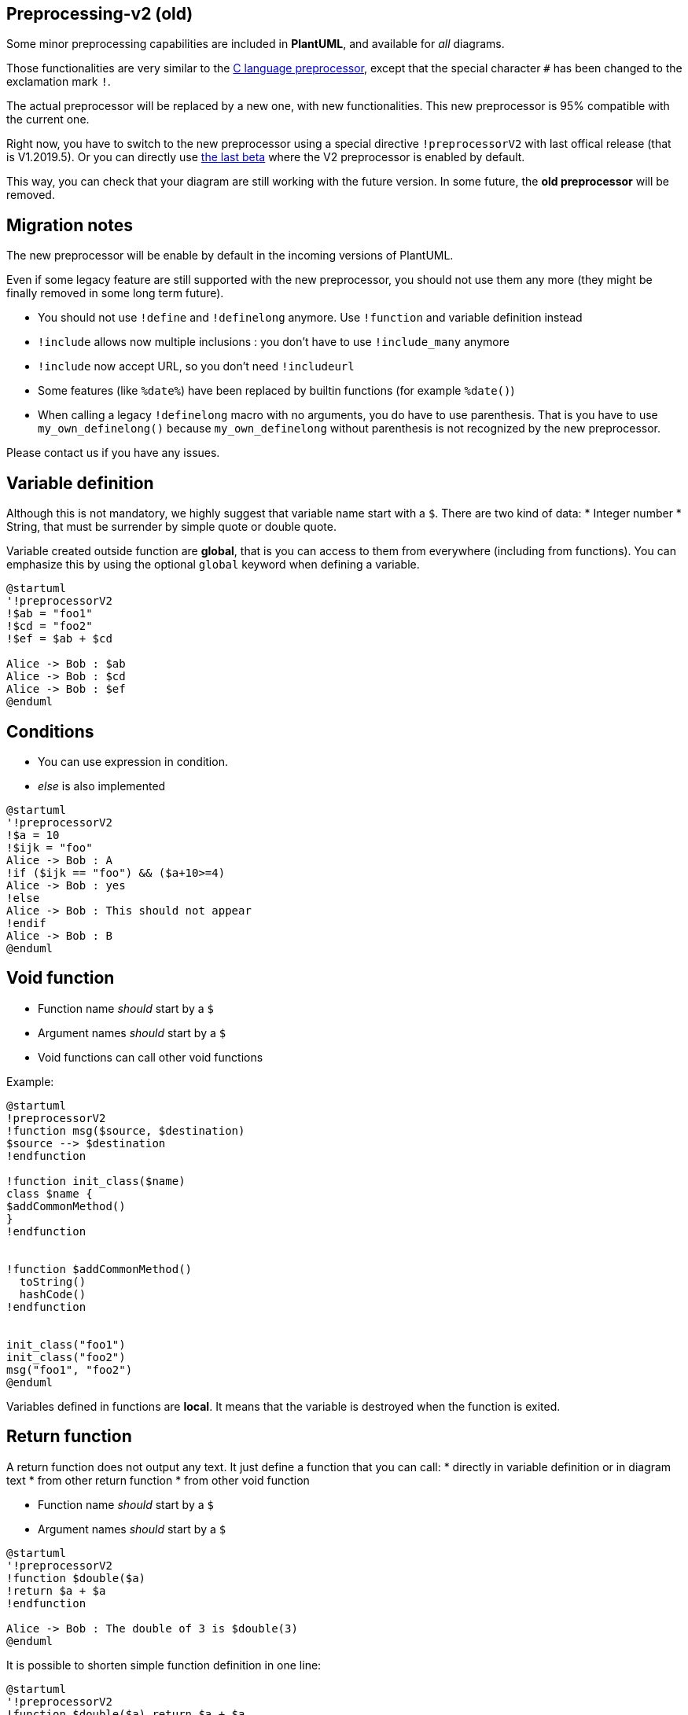 == Preprocessing-v2 (old)

Some minor preprocessing capabilities are included in **PlantUML**,
and available for __all__ diagrams.

Those functionalities are very similar to the http://en.wikipedia.org/wiki/C_preprocessor[C language preprocessor], except that the special character `+#+` has been changed to the exclamation mark `+!+`.

The actual preprocessor will be replaced by a new one, with new functionalities. This new preprocessor is 95% compatible with the current one.

Right now, you have to switch to the new preprocessor using a special directive `+!preprocessorV2+` with last offical release (that is V1.2019.5). Or you can directly use http://beta.plantuml.net/plantuml.jar[the last beta] where the V2 preprocessor is enabled by default.

This way, you can check that your diagram are still working with the future version.
In some future, the **old preprocessor** will be removed.


== Migration notes

The new preprocessor will be enable by default in the incoming versions of PlantUML.

Even if some legacy feature are still supported with the new preprocessor, you should not use them any more (they might be finally removed in some long term future).

* You should not use `+!define+` and `+!definelong+` anymore. Use `+!function+` and variable definition instead
* `+!include+` allows now multiple inclusions : you don't have to use `+!include_many+` anymore
* `+!include+` now accept URL, so you don't need `+!includeurl+`
* Some features (like `+%date%+`) have been replaced by builtin functions (for example `+%date()+`)
* When calling a legacy `+!definelong+` macro with no arguments, you do have to use parenthesis. That is you have to use `+my_own_definelong()+` because `+my_own_definelong+` without parenthesis is not recognized by the new preprocessor.



Please contact us if you have any issues.



== Variable definition

Although this is not mandatory, we highly suggest that variable name start with a `+$+`.
There are two kind of data:
* Integer number
* String, that must be surrender by simple quote or double quote.

Variable created outside function are **global**, that is you can access to them from everywhere (including from functions). You can emphasize this by using the optional `+global+` keyword when defining a variable.


[plantuml]
----
@startuml
'!preprocessorV2
!$ab = "foo1"
!$cd = "foo2"
!$ef = $ab + $cd

Alice -> Bob : $ab
Alice -> Bob : $cd
Alice -> Bob : $ef
@enduml
----


== Conditions

* You can use expression in condition.
* __else__ is also implemented

[plantuml]
----
@startuml
'!preprocessorV2
!$a = 10
!$ijk = "foo"
Alice -> Bob : A
!if ($ijk == "foo") && ($a+10>=4)
Alice -> Bob : yes
!else
Alice -> Bob : This should not appear
!endif
Alice -> Bob : B
@enduml
----


== Void function

* Function name __should__ start by a `+$+`
* Argument names __should__ start by a `+$+`
* Void functions can call other void functions

Example:


[plantuml]
----
@startuml
!preprocessorV2
!function msg($source, $destination)
$source --> $destination
!endfunction

!function init_class($name)
class $name {
$addCommonMethod()
}
!endfunction


!function $addCommonMethod()
  toString()
  hashCode()
!endfunction


init_class("foo1")
init_class("foo2")
msg("foo1", "foo2")
@enduml
----

Variables defined in functions are **local**. It means that the variable is destroyed when the function is exited.



== Return function

A return function does not output any text.
It just define a function that you can call:
* directly in variable definition or in diagram text
* from other return function
* from other void function


* Function name __should__ start by a `+$+`
* Argument names __should__ start by a `+$+`

[plantuml]
----
@startuml
'!preprocessorV2
!function $double($a)
!return $a + $a
!endfunction

Alice -> Bob : The double of 3 is $double(3)
@enduml
----

It is possible to shorten simple function definition in one line:

[plantuml]
----
@startuml
'!preprocessorV2
!function $double($a) return $a + $a

Alice -> Bob : The double of 3 is $double(3)
Alice -> Bob : $double("This work also for strings.")
@enduml
----

As in void function, variable are local by default (they are destroyed when the function is exited). However, you can access to global variables from function. However, you can use the `+local+` keyword to create a local variable if ever a global variable exists with the same name.

----
@startuml
'!preprocessorV2

!function $dummy()
!local $ijk = "local"
Alice -> Bob : $ijk
!endfunction

!global $ijk = "foo"

Alice -> Bob : $ijk
$dummy()
Alice -> Bob : $ijk

@enduml
----


== Default argument value

In both return and void function, you can define default value for argument.

[plantuml]
----
@startuml
'!preprocessorV2
!function $inc($value, $step=1)
!if $step==0
!return $value
!endif
!return $value + $step
!endfunction

Alice -> Bob : Just one more $inc(3)
Alice -> Bob : Add two to three : $inc(3, 2)
@enduml
----


== Unquoted function

By default, you have to put quotes when you call a function.
It is possible to use the `+unquoted+` keyword to indicate that a function does not require quotes for its arguments.


[plantuml]
----
@startuml
'!preprocessorV2

!unquoted function id($text1, $text2="FOO") return $text1 + $text2

alice -> bob : id(aa)
alice -> bob : id(ab,cd)
@enduml
----


== Including files or URL

Use the `+!include+` directive to include file in your diagram. Using URL, you can also include file from Internet/Intranet.

Imagine you have the very same class that appears in many
diagrams. Instead of duplicating the description of this class, you can
define a file that contains the description.

[plantuml]
----
@startuml
'!preprocessorV2
interface List
List : int size()
List : void clear()
List <|.. ArrayList
@enduml
----

**File List.iuml**
----
interface List
List : int size()
List : void clear()
----

The file `+List.iuml+` can be included in many diagrams, and
any modification in this file will change all diagrams that include it.

You can also put several `+@startuml/@enduml+` text block in an included file and then specify which block
you want to include adding `+!0+` where `+0+` is the block number. The `+!0+` notation denotes the first diagram.

For example, if you use `+!include foo.txt!1+`, the second `+@startuml/@enduml+` block
within `+foo.txt+` will be included.

You can also put an id to some `+@startuml/@enduml+` text block in an included file using
`+@startuml(id=MY_OWN_ID)+` syntax and then include the block adding `+!MY_OWN_ID+` when including the file,
so using something like `+!include foo.txt!MY_OWN_ID+`.

By default, a file can only be included once. You can use `+!include_many+` instead of `+!include+` if you want to include some file several times. Note that there is also a `+!include_once+` directive that raises an error if a file is included several times.


== Including Subpart

You can also use `+!startsub NAME+` and `+!endsub+` to indicate sections of text to include from other files using `+!includesub+`. For example:

**file1.puml:**
----
@startuml
!preprocessorV2
A -> A : stuff1
!startsub BASIC
B -> B : stuff2
!endsub
C -> C : stuff3
!startsub BASIC
D -> D : stuff4
!endsub
@enduml
----

file1.puml would be rendered exactly as if it were:
----
@startuml
!preprocessorV2
A -> A : stuff1
B -> B : stuff2
C -> C : stuff3
D -> D : stuff4
@enduml
----


However, this would also allow you to have another file2.puml like this:

**file2.puml**
----
@startuml
!preprocessorV2
title this contains only B and D
!includesub file1.puml!BASIC
@enduml
----

This file would be rendered exactly as if:

----
@startuml
!preprocessorV2
title this contains only B and D
B -> B : stuff2
D -> D : stuff4
@enduml
----



== Builtin functions

Some functions are defined by default. Their name starts by `+%+`

|===
| Name | Description | Example | Return

| `+%strlen+`
| Calculate the length of a String
| `+%strlen("foo")+`
| `+3+` in the example

| `+%substr+`
| Extract a substring. Takes 2 or 3 arguments
| `+%substr("abcdef", 3, 2)+`
| `+"de"+` in the example

| `+%strpos+`
| Search a substring in a string
| `+%strpos("abcdef", "ef")+`
| 4 (position of `+ef+`)

| `+%inval+`
| Convert a String to Int
| `+%intval("42")+`
| 42

| `+%file_exists+`
| Check if a file exists on the local filesystem
| `+%file_exists("c:/foo/dummy.txt")+`
| `+true+` if the file exists

| `+%function_exists+`
| Check if a function exists
| `+%function_exists("$some_function")+`
| `+true+` if the function has been defined

| `+%variable_exists+`
| Check if a variable exists
| `+%variable_exists("$my_variable")+`
| `+true+` if the variable has been defined exists

| `+%set_variable_value+`
| Set a global variable
| `+%set_variable_value("$my_variable", "some_value")+`
| An empty string

| `+%get_variable_value+`
| Retrieve some variable value
| `+%get_variable_value("$my_variable")+`
| the value of the variable

| `+%getenv+`
| Retrieve environment variable value
| `+%getenv("OS")+`
| The value of `+OS+` variable

| `+%dirpath+`
| Retrieve current dirpath
| `+%dirpath()+`
| Current path

| `+%filename+`
| Retrieve current filename
| `+%filename()+`
| Current filename

| `+%date+`
| Retrieve current date. You can provide an optional https://docs.oracle.com/javase/7/docs/api/java/text/SimpleDateFormat.html[format for the date]
| `+%date("yyyy.MM.dd at HH:mm")+`
| Current date

| `+%true+`
| Return always `+true+`
| `+%true()+`
| `+true+`

| `+%false+`
| Return always `+false+`
| `+%false()+`
| `+false+`

| `+%not+`
| Return the logical negation of an expression
| `+%not(2+2==4)+`
| `+false+` in that example

|===




== Logging

You can use `+!log+` to add some log output when generating the diagram. This has no impact at all on the diagram itself. However, those logs are printed in the command line's output stream. This could be useful for debug purpose.

----
@startuml
!preprocessorV2
!function bold($text)
!$result = "<b>"+ $text +"</b>"
!log Calling bold function with $text. The result is $result
!return $result
!endfunction

Alice -> Bob : This is bold("bold")
Alice -> Bob : This is bold("a second call")
@enduml
----



== Memory dump

You can use `+!memory_dump+` to dump the full content of the memory when generating the diagram. An optional string can be put after `+!memory_dump+`. This has no impact at all on the diagram itself. This could be useful for debug purpose.

----
@startuml
!preprocessorV2

!function $inc($string)
!$val = %intval($string)
!log value is $val
!dump_memory
!return $val+1
!endfunction

Alice -> Bob : 4 $inc("3")
!unused = "foo"
!dump_memory EOF

@enduml
----




== Assertion

You can put assertion in your diagram.


[plantuml]
----
@startuml
!preprocessorV2
Alice -> Bob : Hello
!assert %strpos("abcdef", "cd")==3 : "This always fail"
@enduml
----





== Building custom library

It's possible to package a set of included files into a single .zip or .jar archive.
This single zip/jar can then be imported into your diagram using `+!import+` directive.

Once the library has been imported, you can `+!include+` file from this single zip/jar.

**Example:**
----
@startuml
!preprocessorV2
!import /path/to/customLibrary.zip
' This just adds "customLibrary.zip" in the search path

!include myFolder/myFile.iuml
' Assuming that myFolder/myFile.iuml is located somewhere
' either inside "customLibrary.zip" or on the local filesystem

...
----


== Search path

You can specify the java property `+plantuml.include.path+` in the command line.

For example:

----
java -Dplantuml.include.path="c:/mydir" -jar plantuml.jar atest1.txt
----


Note the this -D option has to put before the -jar option. -D options
after the -jar option will be used to define constants within plantuml preprocessor.



== Argument concatenation


It is possible to append text to a macro argument using the `+##+` syntax.

[plantuml]
----
@startuml
!preprocessorV2
!unquoted function COMP_TEXTGENCOMP(name)
[name] << Comp >>
interface Ifc << IfcType >> AS name##Ifc
name##Ifc - [name]
!endfunction
COMP_TEXTGENCOMP(dummy)
@enduml
----




== Dynamic function invocation

You can dynamically invoke a void function using the special `+%invoke_void_func()+` void function.
This function takes as first argument the name of the actual void function to be called. The following argument are copied to the called function.

For example, you can have:
----
@startuml
!preprocessorV2

!function $go()
 Bob -> Alice : hello
!endfunction

!$wrapper = "$go"

%invoke_void_func($wrapper)
@enduml
----

For return functions, you can use the corresponding special function `+%call_user_func()+` :

----
@startuml
!preprocessorV2

!function bold($text)
!return "<b>"+ $text +"</b>"
!endfunction

Alice -> Bob : %call_user_func("bold", "Hello") there
@enduml
----


